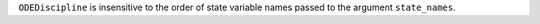 ``ODEDiscipline`` is insensitive to the order of state variable names passed to the argument ``state_names``.
